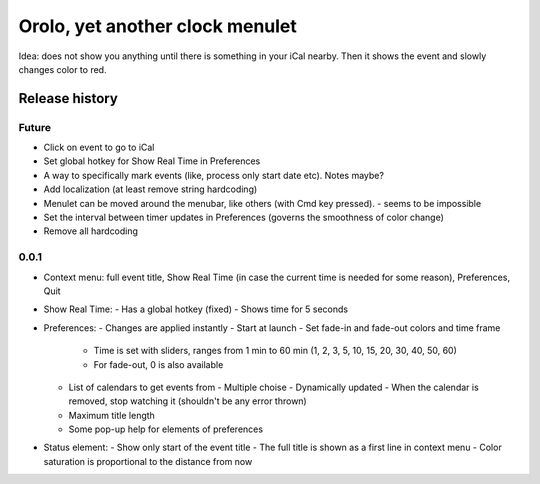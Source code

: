 Orolo, yet another clock menulet
================================

Idea: does not show you anything until there is something in your iCal nearby.
Then it shows the event and slowly changes color to red.

Release history
---------------

Future
~~~~~~

- Click on event to go to iCal
- Set global hotkey for Show Real Time in Preferences
- A way to specifically mark events (like, process only start date etc). Notes maybe?
- Add localization (at least remove string hardcoding)
- Menulet can be moved around the menubar, like others (with Cmd key pressed). - seems to be impossible
- Set the interval between timer updates in Preferences (governs the smoothness of color change)
- Remove all hardcoding

0.0.1
~~~~~

- Context menu: full event title, Show Real Time (in case the current time is needed for some reason), Preferences, Quit
- Show Real Time:
  - Has a global hotkey (fixed)
  - Shows time for 5 seconds
- Preferences:
  - Changes are applied instantly
  - Start at launch
  - Set fade-in and fade-out colors and time frame
    - Time is set with sliders, ranges from 1 min to 60 min (1, 2, 3, 5, 10, 15, 20, 30, 40, 50, 60)
    - For fade-out, 0 is also available
  - List of calendars to get events from
    - Multiple choise
    - Dynamically updated
    - When the calendar is removed, stop watching it (shouldn't be any error thrown)
  - Maximum title length
  - Some pop-up help for elements of preferences
- Status element:
  - Show only start of the event title
  - The full title is shown as a first line in context menu
  - Color saturation is proportional to the distance from now
